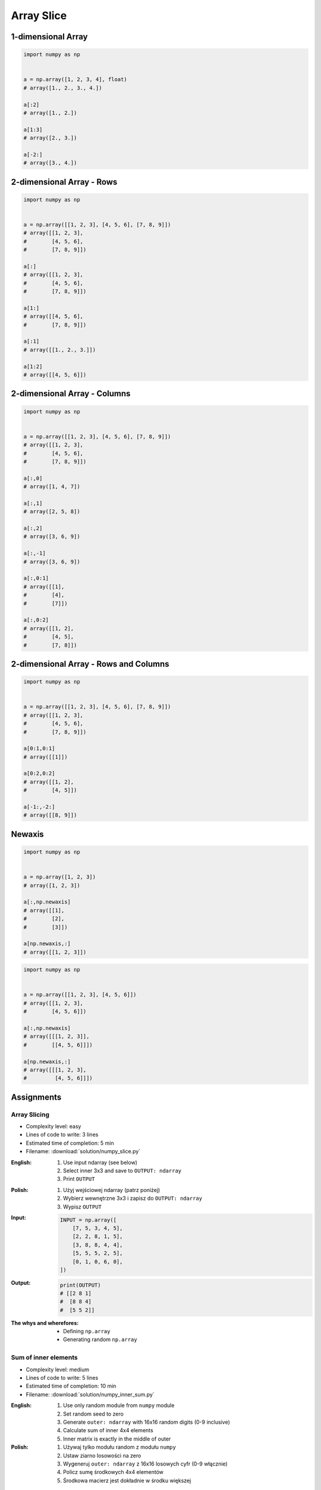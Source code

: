 ***********
Array Slice
***********


1-dimensional Array
===================
.. code-block:: python

    import numpy as np


    a = np.array([1, 2, 3, 4], float)
    # array([1., 2., 3., 4.])

    a[:2]
    # array([1., 2.])

    a[1:3]
    # array([2., 3.])

    a[-2:]
    # array([3., 4.])


2-dimensional Array - Rows
==========================
.. code-block:: python

    import numpy as np


    a = np.array([[1, 2, 3], [4, 5, 6], [7, 8, 9]])
    # array([[1, 2, 3],
    #        [4, 5, 6],
    #        [7, 8, 9]])

    a[:]
    # array([[1, 2, 3],
    #        [4, 5, 6],
    #        [7, 8, 9]])

    a[1:]
    # array([[4, 5, 6],
    #        [7, 8, 9]])

    a[:1]
    # array([[1., 2., 3.]])

    a[1:2]
    # array([[4, 5, 6]])


2-dimensional Array - Columns
=============================
.. code-block:: python

    import numpy as np


    a = np.array([[1, 2, 3], [4, 5, 6], [7, 8, 9]])
    # array([[1, 2, 3],
    #        [4, 5, 6],
    #        [7, 8, 9]])

    a[:,0]
    # array([1, 4, 7])

    a[:,1]
    # array([2, 5, 8])

    a[:,2]
    # array([3, 6, 9])

    a[:,-1]
    # array([3, 6, 9])

    a[:,0:1]
    # array([[1],
    #        [4],
    #        [7]])

    a[:,0:2]
    # array([[1, 2],
    #        [4, 5],
    #        [7, 8]])


2-dimensional Array - Rows and Columns
======================================
.. code-block:: python

    import numpy as np


    a = np.array([[1, 2, 3], [4, 5, 6], [7, 8, 9]])
    # array([[1, 2, 3],
    #        [4, 5, 6],
    #        [7, 8, 9]])

    a[0:1,0:1]
    # array([[1]])

    a[0:2,0:2]
    # array([[1, 2],
    #        [4, 5]])

    a[-1:,-2:]
    # array([[8, 9]])


Newaxis
=======
.. code-block:: python

    import numpy as np


    a = np.array([1, 2, 3])
    # array([1, 2, 3])

    a[:,np.newaxis]
    # array([[1],
    #        [2],
    #        [3]])

    a[np.newaxis,:]
    # array([[1, 2, 3]])

.. code-block:: python

    import numpy as np


    a = np.array([[1, 2, 3], [4, 5, 6]])
    # array([[1, 2, 3],
    #        [4, 5, 6]])

    a[:,np.newaxis]
    # array([[[1, 2, 3]],
    #        [[4, 5, 6]]])

    a[np.newaxis,:]
    # array([[[1, 2, 3],
    #         [4, 5, 6]]])


Assignments
===========

Array Slicing
-------------
* Complexity level: easy
* Lines of code to write: 3 lines
* Estimated time of completion: 5 min
* Filename: :download:`solution/numpy_slice.py`

:English:
    #. Use input ndarray (see below)
    #. Select inner 3x3 and save to ``OUTPUT: ndarray``
    #. Print ``OUTPUT``

:Polish:
    #. Użyj wejściowej ndarray (patrz poniżej)
    #. Wybierz wewnętrzne 3x3 i zapisz do ``OUTPUT: ndarray``
    #. Wypisz ``OUTPUT``

:Input:
    .. code-block:: python

        INPUT = np.array([
            [7, 5, 3, 4, 5],
            [2, 2, 8, 1, 5],
            [3, 8, 8, 4, 4],
            [5, 5, 5, 2, 5],
            [0, 1, 0, 6, 0],
        ])

:Output:
    .. code-block:: python

        print(OUTPUT)
        # [[2 8 1]
        #  [8 8 4]
        #  [5 5 2]]

:The whys and wherefores:
    * Defining ``np.array``
    * Generating random ``np.array``

Sum of inner elements
---------------------
* Complexity level: medium
* Lines of code to write: 5 lines
* Estimated time of completion: 10 min
* Filename: :download:`solution/numpy_inner_sum.py`

:English:
    #. Use only random module from ``numpy`` module
    #. Set random seed to zero
    #. Generate ``outer: ndarray`` with 16x16 random digits (0-9 inclusive)
    #. Calculate sum of inner 4x4 elements
    #. Inner matrix is exactly in the middle of outer

:Polish:
    #. Używaj tylko modułu random z modułu ``numpy``
    #. Ustaw ziarno losowości na zero
    #. Wygeneruj ``outer: ndarray`` z 16x16 losowych cyfr (0-9 włącznie)
    #. Policz sumę środkowych 4x4 elementów
    #. Środkowa macierz jest dokładnie w środku większej

.. figure:: img/random-inner-sum.png
    :scale: 25%
    :align: center

    Sum of inner elements

:Hint:
    * ``np.array.sum()``
